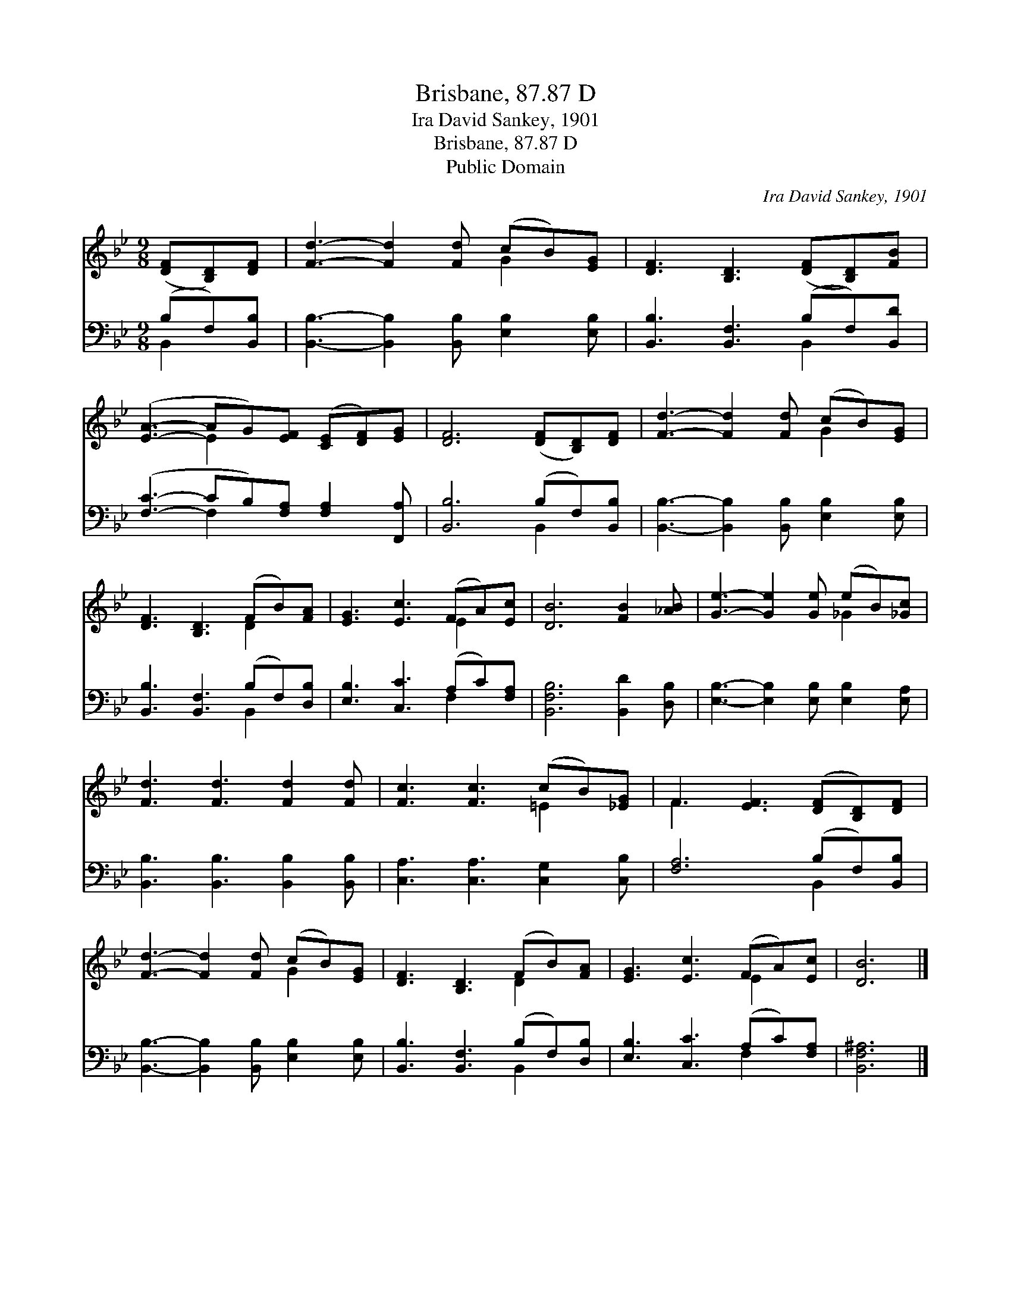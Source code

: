 X:1
T:Brisbane, 87.87 D
T:Ira David Sankey, 1901
T:Brisbane, 87.87 D
T:Public Domain
C:Ira David Sankey, 1901
Z:Public Domain
%%score ( 1 2 ) ( 3 4 )
L:1/8
M:9/8
K:Bb
V:1 treble 
V:2 treble 
V:3 bass 
V:4 bass 
V:1
 ([DF][B,D])[DF] | [Fd]3- [Fd]2 [Fd] (cB)[EG] | [DF]3 [B,D]3 ([DF][B,D])[FB] | %3
 ([EA]3- AG)[EF] ([CE][DF])[EG] | [DF]6 ([DF][B,D])[DF] | [Fd]3- [Fd]2 [Fd] (cB)[EG] | %6
 [DF]3 [B,D]3 (FB)[FA] | [EG]3 [Ec]3 (FA)[Ec] | [DB]6 [FB]2 [_AB] | [Ge]3- [Ge]2 [Ge] (eB)[_Gc] | %10
 [Fd]3 [Fd]3 [Fd]2 [Fd] | [Fc]3 [Fc]3 (cB)[_EG] | F3 [EF]3 ([DF][B,D])[DF] | %13
 [Fd]3- [Fd]2 [Fd] (cB)[EG] | [DF]3 [B,D]3 (FB)[FA] | [EG]3 [Ec]3 (FA)[Ec] | [DB]6 |] %17
V:2
 x3 | x6 G2 x | x9 | x3 E2 x4 | x9 | x6 G2 x | x6 D2 x | x6 E2 x | x9 | x6 _G2 x | x9 | x6 =E2 x | %12
 F3- x6 | x6 G2 x | x6 D2 x | x6 E2 x | x6 |] %17
V:3
 (B,F,)[B,,B,] | [B,,B,]3- [B,,B,]2 [B,,B,] [E,B,]2 [E,B,] | [B,,B,]3 [B,,F,]3 (B,F,)[B,,D] | %3
 ([F,C]3- CB,)[F,A,] [F,A,]2 [F,,A,] | [B,,B,]6 (B,F,)[B,,B,] | %5
 [B,,B,]3- [B,,B,]2 [B,,B,] [E,B,]2 [E,B,] | [B,,B,]3 [B,,F,]3 (B,F,)[D,B,] | %7
 [E,B,]3 [C,C]3 (A,C)[F,A,] | [B,,F,B,]6 [B,,D]2 [D,B,] | [E,B,]3- [E,B,]2 [E,B,] [E,B,]2 [E,A,] | %10
 [B,,B,]3 [B,,B,]3 [B,,B,]2 [B,,B,] | [C,A,]3 [C,A,]3 [C,G,]2 [C,B,] | [F,A,]6 (B,F,)[B,,B,] | %13
 [B,,B,]3- [B,,B,]2 [B,,B,] [E,B,]2 [E,B,] | [B,,B,]3 [B,,F,]3 (B,F,)[D,B,] | %15
 [E,B,]3 [C,C]3 (A,C)[F,A,] | [B,,F,^A,]6 |] %17
V:4
 B,,2 x | x9 | x6 B,,2 x | x3 F,2 x4 | x6 B,,2 x | x9 | x6 B,,2 x | x6 F,2 x | x9 | x9 | x9 | x9 | %12
 x6 B,,2 x | x9 | x6 B,,2 x | x6 F,2 x | x6 |] %17

